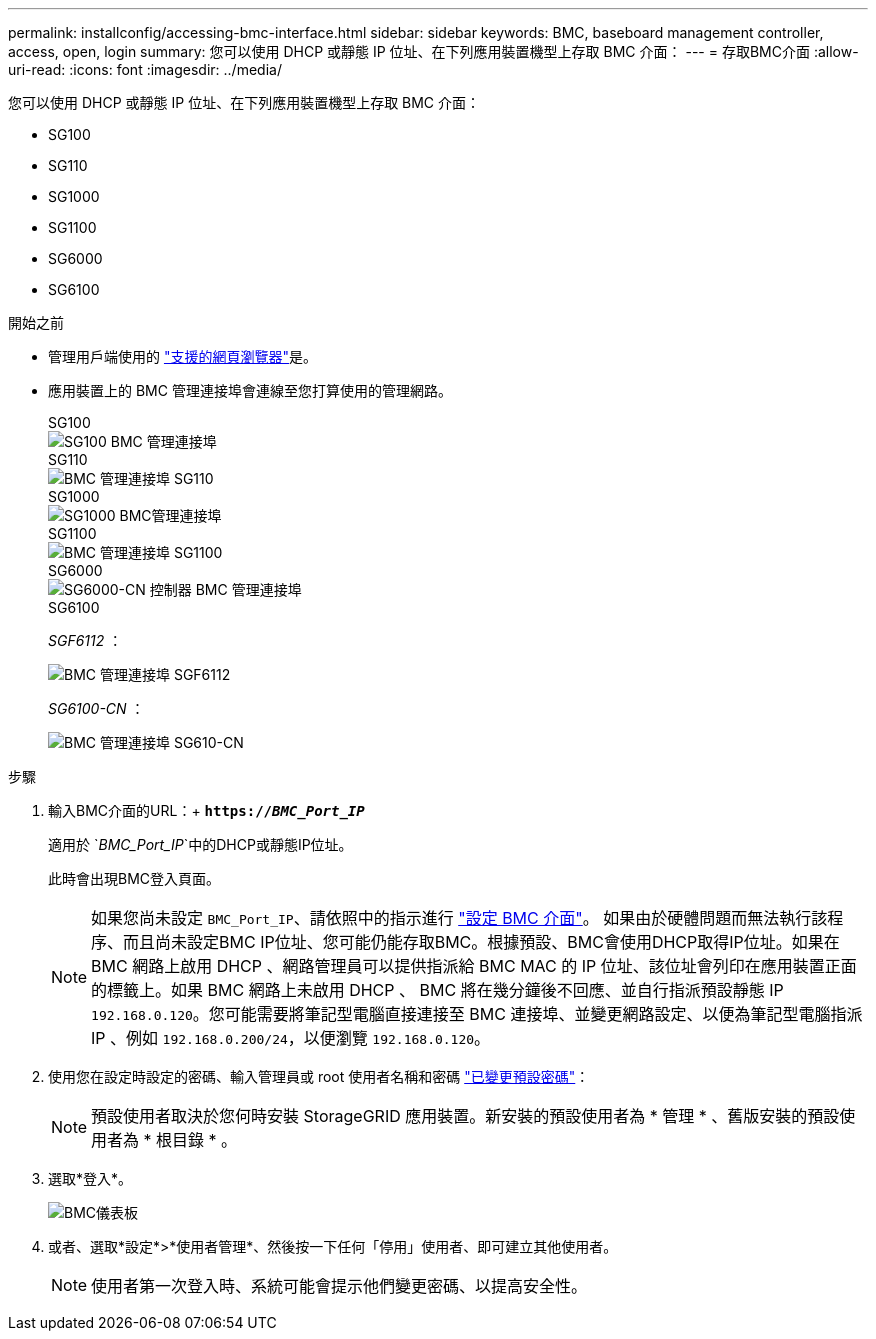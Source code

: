 ---
permalink: installconfig/accessing-bmc-interface.html 
sidebar: sidebar 
keywords: BMC, baseboard management controller, access, open, login 
summary: 您可以使用 DHCP 或靜態 IP 位址、在下列應用裝置機型上存取 BMC 介面：  
---
= 存取BMC介面
:allow-uri-read: 
:icons: font
:imagesdir: ../media/


[role="lead"]
您可以使用 DHCP 或靜態 IP 位址、在下列應用裝置機型上存取 BMC 介面：

* SG100
* SG110
* SG1000
* SG1100
* SG6000
* SG6100


.開始之前
* 管理用戶端使用的 https://docs.netapp.com/us-en/storagegrid/admin/web-browser-requirements.html["支援的網頁瀏覽器"^]是。
* 應用裝置上的 BMC 管理連接埠會連線至您打算使用的管理網路。
+
[role="tabbed-block"]
====
.SG100
--
image::../media/sg100_bmc_management_port.png[SG100 BMC 管理連接埠]

--
.SG110
--
image::../media/sgf6112_cn_bmc_management_port.png[BMC 管理連接埠 SG110]

--
.SG1000
--
image::../media/sg1000_bmc_management_port.png[SG1000 BMC管理連接埠]

--
.SG1100
--
image::../media/sg1100_bmc_management_port.png[BMC 管理連接埠 SG1100]

--
.SG6000
--
image::../media/sg6000_cn_bmc_management_port.gif[SG6000-CN 控制器 BMC 管理連接埠]

--
.SG6100
--
_SGF6112_ ：

image::../media/sgf6112_cn_bmc_management_port.png[BMC 管理連接埠 SGF6112]

_SG6100-CN_ ：

image::../media/sg6100_cn_bmc_management_port.png[BMC 管理連接埠 SG610-CN]

--
====


.步驟
. 輸入BMC介面的URL：+
`*https://_BMC_Port_IP_*`
+
適用於 `_BMC_Port_IP_`中的DHCP或靜態IP位址。

+
此時會出現BMC登入頁面。

+

NOTE: 如果您尚未設定 `BMC_Port_IP`、請依照中的指示進行 link:configuring-bmc-interface.html["設定 BMC 介面"]。  如果由於硬體問題而無法執行該程序、而且尚未設定BMC IP位址、您可能仍能存取BMC。根據預設、BMC會使用DHCP取得IP位址。如果在 BMC 網路上啟用 DHCP 、網路管理員可以提供指派給 BMC MAC 的 IP 位址、該位址會列印在應用裝置正面的標籤上。如果 BMC 網路上未啟用 DHCP 、 BMC 將在幾分鐘後不回應、並自行指派預設靜態 IP `192.168.0.120`。您可能需要將筆記型電腦直接連接至 BMC 連接埠、並變更網路設定、以便為筆記型電腦指派 IP 、例如 `192.168.0.200/24`，以便瀏覽 `192.168.0.120`。

. 使用您在設定時設定的密碼、輸入管理員或 root 使用者名稱和密碼 link:changing-root-password-for-bmc-interface.html["已變更預設密碼"]：
+

NOTE: 預設使用者取決於您何時安裝 StorageGRID 應用裝置。新安裝的預設使用者為 * 管理 * 、舊版安裝的預設使用者為 * 根目錄 * 。

. 選取*登入*。
+
image::../media/bmc_dashboard.gif[BMC儀表板]

. 或者、選取*設定*>*使用者管理*、然後按一下任何「停用」使用者、即可建立其他使用者。
+

NOTE: 使用者第一次登入時、系統可能會提示他們變更密碼、以提高安全性。


